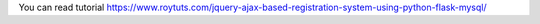 You can read tutorial https://www.roytuts.com/jquery-ajax-based-registration-system-using-python-flask-mysql/